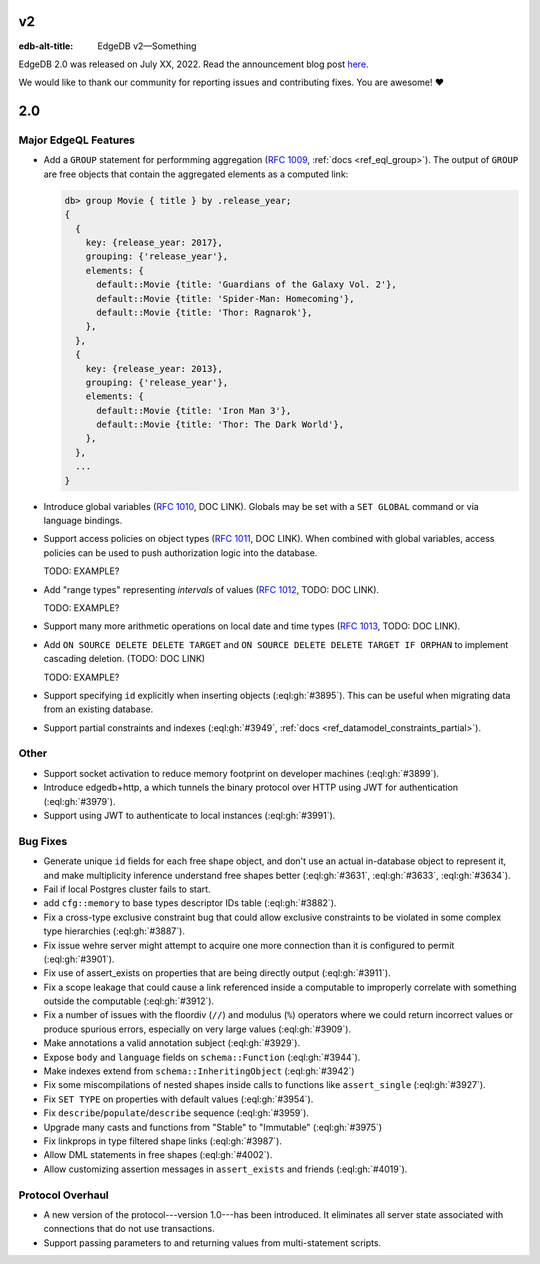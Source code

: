 ==
v2
==

:edb-alt-title: EdgeDB v2—Something

..
   .. image:: images/v1_nova.jpg
	   :width: 100%


EdgeDB 2.0 was released on July XX, 2022. Read the announcement
blog post `here <v2anno_>`_.

We would like to thank our community for reporting issues and
contributing fixes. You are awesome! ❤️



===
2.0
===

Major EdgeQL Features
=====================

* Add a ``GROUP`` statement for performming aggregation
  (`RFC 1009 <group_>`_, :ref:`docs <ref_eql_group>`). The
  output of ``GROUP`` are free objects that contain the aggregated
  elements as a computed link:

  .. code-block:: edgeql-repl

	  db> group Movie { title } by .release_year;
	  {
	    {
	      key: {release_year: 2017},
	      grouping: {'release_year'},
	      elements: {
		default::Movie {title: 'Guardians of the Galaxy Vol. 2'},
		default::Movie {title: 'Spider-Man: Homecoming'},
		default::Movie {title: 'Thor: Ragnarok'},
	      },
	    },
	    {
	      key: {release_year: 2013},
	      grouping: {'release_year'},
	      elements: {
		default::Movie {title: 'Iron Man 3'},
		default::Movie {title: 'Thor: The Dark World'},
	      },
	    },
	    ...
	  }

* Introduce global variables (`RFC 1010 <globals_>`_, DOC LINK).
  Globals may be set with a ``SET GLOBAL`` command or via language
  bindings.

* Support access policies on object types (`RFC 1011 <acls_>`_, DOC LINK).
  When combined with global variables, access policies can be used to
  push authorization logic into the database.

  TODO: EXAMPLE?

* Add "range types" representing *intervals* of values
  (`RFC 1012 <range_>`_, TODO: DOC LINK).

  TODO: EXAMPLE?

* Support many more arithmetic operations on local date and time types
  (`RFC 1013 <dates_>`_, TODO: DOC LINK).

* Add ``ON SOURCE DELETE DELETE TARGET`` and
  ``ON SOURCE DELETE DELETE TARGET IF ORPHAN`` to implement cascading
  deletion. (TODO: DOC LINK)

  TODO: EXAMPLE?

* Support specifying ``id`` explicitly when inserting objects
  (:eql:gh:`#3895`). This can be useful when migrating data from
  an existing database.

* Support partial constraints and indexes (:eql:gh:`#3949`,
  :ref:`docs <ref_datamodel_constraints_partial>`).

Other
=====

* Support socket activation to reduce memory footprint on developer
  machines (:eql:gh:`#3899`).

* Introduce edgedb+http, a which tunnels the binary protocol over HTTP
  using JWT for authentication (:eql:gh:`#3979`).

* Support using JWT to authenticate to local instances (:eql:gh:`#3991`).


Bug Fixes
=========

* Generate unique ``id`` fields for each free shape object,
  and don't use an actual in-database object to represent it,
  and make multiplicity inference understand free shapes better
  (:eql:gh:`#3631`, :eql:gh:`#3633`, :eql:gh:`#3634`).

* Fail if local Postgres cluster fails to start.

* add ``cfg::memory`` to base types descriptor IDs table (:eql:gh:`#3882`).

* Fix a cross-type exclusive constraint bug that could allow exclusive
  constraints to be violated in some complex type hierarchies
  (:eql:gh:`#3887`).

* Fix issue wehre server might attempt to acquire one more connection
  than it is configured to permit (:eql:gh:`#3901`).

* Fix use of assert_exists on properties that are being directly output
  (:eql:gh:`#3911`).

* Fix a scope leakage that could cause a link referenced inside a computable
  to improperly correlate with something outside the computable
  (:eql:gh:`#3912`).

* Fix a number of issues with the floordiv (``//``) and modulus (``%``)
  operators where we could return incorrect values or produce spurious
  errors, especially on very large values (:eql:gh:`#3909`).

* Make annotations a valid annotation subject (:eql:gh:`#3929`).

* Expose ``body`` and ``language`` fields on ``schema::Function``
  (:eql:gh:`#3944`).

* Make indexes extend from ``schema::InheritingObject`` (:eql:gh:`#3942`)

* Fix some miscompilations of nested shapes inside calls to functions
  like ``assert_single`` (:eql:gh:`#3927`).

* Fix ``SET TYPE`` on properties with default values (:eql:gh:`#3954`).

* Fix ``describe``/``populate``/``describe`` sequence (:eql:gh:`#3959`).

* Upgrade many casts and functions from "Stable" to "Immutable"
  (:eql:gh:`#3975`)

* Fix linkprops in type filtered shape links (:eql:gh:`#3987`).

* Allow DML statements in free shapes (:eql:gh:`#4002`).

* Allow customizing assertion messages in ``assert_exists`` and friends
  (:eql:gh:`#4019`).

Protocol Overhaul
=================

* A new version of the protocol---version 1.0---has been introduced.
  It eliminates all server state associated with connections that
  do not use transactions.

* Support passing parameters to and returning values from multi-statement
  scripts.

.. lint-off

.. _group:
    https://github.com/edgedb/rfcs/blob/master/text/1009-group.rst
.. _globals:
    https://github.com/edgedb/rfcs/blob/master/text/1010-global-vars.rst
.. _acls:
    https://github.com/edgedb/rfcs/blob/master/text/1011-object-level-security.rst
.. _range:
    https://github.com/edgedb/rfcs/blob/master/text/1012-range-types.rst
.. _dates:
    https://github.com/edgedb/rfcs/blob/master/text/1013-datetime-arithmetic.rst
.. _v2anno:
    https://www.edgedb.com/blog/edgedb-2-0

.. lint-on
